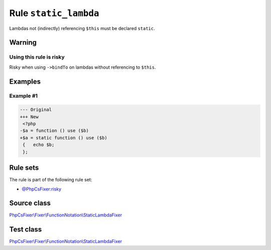 ======================
Rule ``static_lambda``
======================

Lambdas not (indirectly) referencing ``$this`` must be declared ``static``.

Warning
-------

Using this rule is risky
~~~~~~~~~~~~~~~~~~~~~~~~

Risky when using ``->bindTo`` on lambdas without referencing to ``$this``.

Examples
--------

Example #1
~~~~~~~~~~

.. code-block:: diff

   --- Original
   +++ New
    <?php
   -$a = function () use ($b)
   +$a = static function () use ($b)
    {   echo $b;
    };

Rule sets
---------

The rule is part of the following rule set:

- `@PhpCsFixer:risky <./../../ruleSets/PhpCsFixerRisky.rst>`_

Source class
------------

`PhpCsFixer\\Fixer\\FunctionNotation\\StaticLambdaFixer <./../../../src/Fixer/FunctionNotation/StaticLambdaFixer.php>`_

Test class
------------

`PhpCsFixer\\Fixer\\FunctionNotation\\StaticLambdaFixer <./../../../tests/Fixer/FunctionNotation/StaticLambdaFixerTest.php>`_
